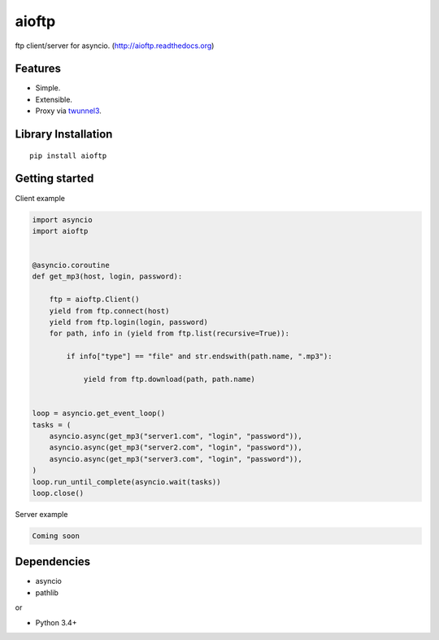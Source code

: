 .. aioftp documentation master file, created by
   sphinx-quickstart on Fri Apr 17 16:21:03 2015.
   You can adapt this file completely to your liking, but it should at least
   contain the root `toctree` directive.

aioftp
======

ftp client/server for asyncio. (http://aioftp.readthedocs.org)

.. _GitHub: https://github.com/pohmelie/aioftp

Features
--------

- Simple.
- Extensible.
- Proxy via `twunnel3 <https://github.com/jvansteirteghem/twunnel3>`_.

Library Installation
--------------------

::

   pip install aioftp

Getting started
---------------

Client example

.. code-block:: python

    import asyncio
    import aioftp


    @asyncio.coroutine
    def get_mp3(host, login, password):

        ftp = aioftp.Client()
        yield from ftp.connect(host)
        yield from ftp.login(login, password)
        for path, info in (yield from ftp.list(recursive=True)):

            if info["type"] == "file" and str.endswith(path.name, ".mp3"):

                yield from ftp.download(path, path.name)


    loop = asyncio.get_event_loop()
    tasks = (
        asyncio.async(get_mp3("server1.com", "login", "password")),
        asyncio.async(get_mp3("server2.com", "login", "password")),
        asyncio.async(get_mp3("server3.com", "login", "password")),
    )
    loop.run_until_complete(asyncio.wait(tasks))
    loop.close()

Server example

.. code-block:: python

    Coming soon

Dependencies
------------

- asyncio
- pathlib

or

- Python 3.4+

